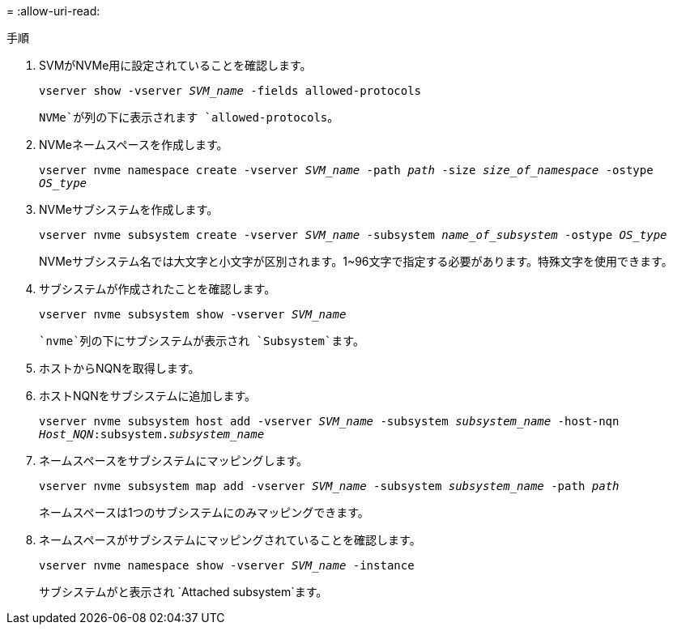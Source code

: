 = 
:allow-uri-read: 


.手順
. SVMがNVMe用に設定されていることを確認します。
+
`vserver show -vserver _SVM_name_ -fields allowed-protocols`

+
`NVMe`が列の下に表示されます `allowed-protocols`。

. NVMeネームスペースを作成します。
+
`vserver nvme namespace create -vserver _SVM_name_ -path _path_ -size _size_of_namespace_ -ostype _OS_type_`

. NVMeサブシステムを作成します。
+
`vserver nvme subsystem create -vserver _SVM_name_ -subsystem _name_of_subsystem_ -ostype _OS_type_`

+
NVMeサブシステム名では大文字と小文字が区別されます。1~96文字で指定する必要があります。特殊文字を使用できます。

. サブシステムが作成されたことを確認します。
+
`vserver nvme subsystem show -vserver _SVM_name_`

+
 `nvme`列の下にサブシステムが表示され `Subsystem`ます。

. ホストからNQNを取得します。
. ホストNQNをサブシステムに追加します。
+
`vserver nvme subsystem host add -vserver _SVM_name_ -subsystem _subsystem_name_ -host-nqn _Host_NQN_:subsystem._subsystem_name_`

. ネームスペースをサブシステムにマッピングします。
+
`vserver nvme subsystem map add -vserver _SVM_name_ -subsystem _subsystem_name_ -path _path_`

+
ネームスペースは1つのサブシステムにのみマッピングできます。

. ネームスペースがサブシステムにマッピングされていることを確認します。
+
`vserver nvme namespace show -vserver _SVM_name_ -instance`

+
サブシステムがと表示され `Attached subsystem`ます。


